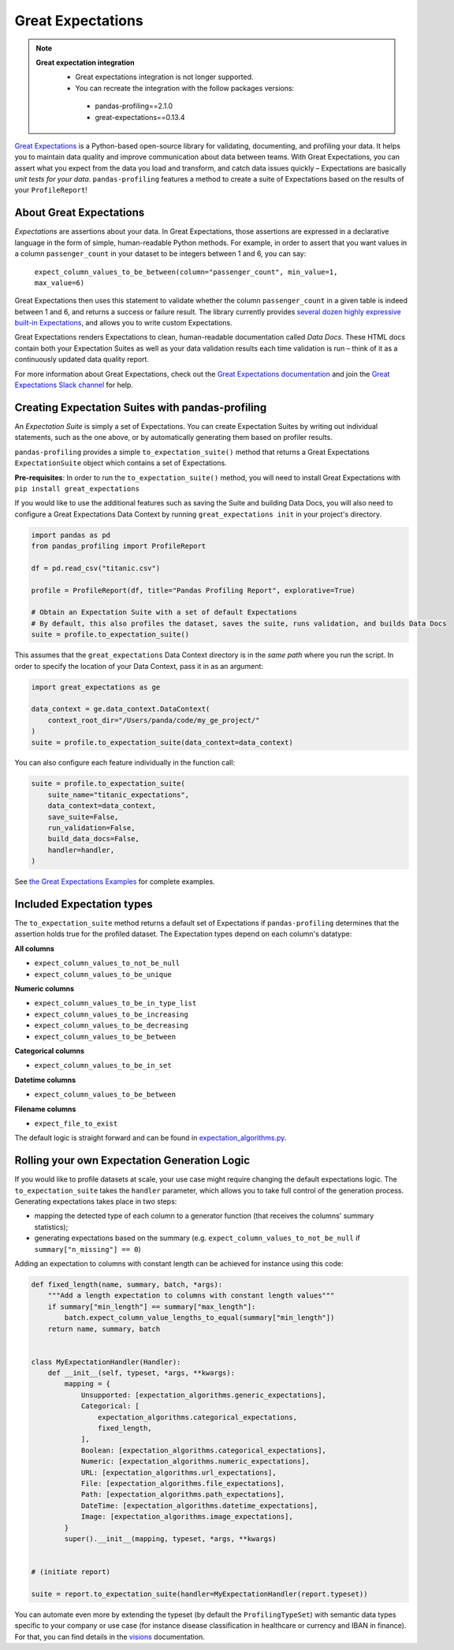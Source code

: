 ==================
Great Expectations
==================

.. NOTE::
   **Great expectation integration**
    - Great expectations integration is not longer supported.
    - You can recreate the integration with the follow packages versions:
     - pandas-profiling==2.1.0
     - great-expectations==0.13.4

`Great Expectations <https://www.greatexpectations.io>`_ is a Python-based open-source library for validating, documenting, and profiling your data. It helps you to maintain data quality and improve communication about data between teams. With Great Expectations, you can assert what you expect from the data you load and transform, and catch data issues quickly – Expectations are basically *unit tests for your data*. ``pandas-profiling`` features a method to create a suite of Expectations based on the results of your ``ProfileReport``!

About Great Expectations
-------------------------

*Expectations* are assertions about your data. In Great Expectations, those assertions are expressed in a declarative language in the form of simple, human-readable Python methods. For example, in  order to assert that you want values in a column ``passenger_count`` in your dataset to be integers between 1 and 6, you can say:

    ``expect_column_values_to_be_between(column="passenger_count", min_value=1, max_value=6)``

Great Expectations then uses this statement to validate whether the column ``passenger_count`` in a given table is indeed between 1 and 6, and returns a success or failure result. The library currently provides `several dozen highly expressive built-in Expectations <https://docs.greatexpectations.io/en/latest/reference/glossary_of_expectations.html>`_, and allows you to write custom Expectations.

Great Expectations renders Expectations to clean, human-readable documentation called *Data Docs*. These HTML docs contain both your Expectation Suites as well as your data validation results each time validation is run – think of it as a continuously updated data quality report.

For more information about Great Expectations, check out the `Great Expectations documentation <https://docs.greatexpectations.io/en/latest/>`_ and join the `Great Expectations Slack channel <https://www.greatexpectations.io/slack>`_ for help.


Creating Expectation Suites with pandas-profiling
-------------------------------------------------

An *Expectation Suite* is simply a set of Expectations. You can create Expectation Suites by writing out individual statements, such as the one above, or by automatically generating them based on profiler results.

``pandas-profiling`` provides a simple ``to_expectation_suite()`` method that returns a Great Expectations ``ExpectationSuite`` object which contains a set of Expectations.

**Pre-requisites**: In order to run the ``to_expectation_suite()`` method, you will need to install Great Expectations with ``pip install great_expectations``

If you would like to use the additional features such as saving the Suite and building Data Docs, you will also need to configure a Great Expectations Data Context by running ``great_expectations init`` in your project's directory.

.. code-block:: python

    import pandas as pd
    from pandas_profiling import ProfileReport

    df = pd.read_csv("titanic.csv")

    profile = ProfileReport(df, title="Pandas Profiling Report", explorative=True)

    # Obtain an Expectation Suite with a set of default Expectations
    # By default, this also profiles the dataset, saves the suite, runs validation, and builds Data Docs
    suite = profile.to_expectation_suite()


This assumes that the ``great_expectations`` Data Context directory is in the *same path* where you run the script. In order to specify the location of your Data Context, pass it in as an argument:

.. code-block:: python

    import great_expectations as ge

    data_context = ge.data_context.DataContext(
        context_root_dir="/Users/panda/code/my_ge_project/"
    )
    suite = profile.to_expectation_suite(data_context=data_context)


You can also configure each feature individually in the function call:

.. code-block:: python

    suite = profile.to_expectation_suite(
        suite_name="titanic_expectations",
        data_context=data_context,
        save_suite=False,
        run_validation=False,
        build_data_docs=False,
        handler=handler,
    )

See `the Great Expectations Examples <https://github.com/ydataai/ydata-profiling/blob/master/examples/features/great_expectations_example.py>`_ for complete examples.


Included Expectation types
--------------------------

The ``to_expectation_suite`` method returns a default set of Expectations if ``pandas-profiling`` determines that the assertion holds true for the profiled dataset. The Expectation types depend on each column's datatype:

**All columns**

* ``expect_column_values_to_not_be_null``
* ``expect_column_values_to_be_unique``

**Numeric columns**

* ``expect_column_values_to_be_in_type_list``
* ``expect_column_values_to_be_increasing``
* ``expect_column_values_to_be_decreasing``
* ``expect_column_values_to_be_between``

**Categorical columns**

* ``expect_column_values_to_be_in_set``

**Datetime columns**

* ``expect_column_values_to_be_between``

**Filename columns**

* ``expect_file_to_exist``


The default logic is straight forward and can be found in `expectation_algorithms.py <https://github.com/ydataai/ydata-profiling/blob/master/src/pandas_profiling/model/expectation_algorithms.py>`_.

Rolling your own Expectation Generation Logic
---------------------------------------------

If you would like to profile datasets at scale, your use case might require changing the default expectations logic.
The ``to_expectation_suite`` takes the ``handler`` parameter, which allows you to take full control of the generation process.
Generating expectations takes place in two steps:

- mapping the detected type of each column to a generator function (that receives the columns' summary statistics);
- generating expectations based on the summary (e.g. ``expect_column_values_to_not_be_null`` if ``summary["n_missing"] == 0``)

Adding an expectation to columns with constant length can be achieved for instance using this code:

.. code-block:: python

    def fixed_length(name, summary, batch, *args):
        """Add a length expectation to columns with constant length values"""
        if summary["min_length"] == summary["max_length"]:
            batch.expect_column_value_lengths_to_equal(summary["min_length"])
        return name, summary, batch


    class MyExpectationHandler(Handler):
        def __init__(self, typeset, *args, **kwargs):
            mapping = {
                Unsupported: [expectation_algorithms.generic_expectations],
                Categorical: [
                    expectation_algorithms.categorical_expectations,
                    fixed_length,
                ],
                Boolean: [expectation_algorithms.categorical_expectations],
                Numeric: [expectation_algorithms.numeric_expectations],
                URL: [expectation_algorithms.url_expectations],
                File: [expectation_algorithms.file_expectations],
                Path: [expectation_algorithms.path_expectations],
                DateTime: [expectation_algorithms.datetime_expectations],
                Image: [expectation_algorithms.image_expectations],
            }
            super().__init__(mapping, typeset, *args, **kwargs)


    # (initiate report)

    suite = report.to_expectation_suite(handler=MyExpectationHandler(report.typeset))

You can automate even more by extending the typeset (by default the ``ProfilingTypeSet``) with semantic data types specific to your company or use case (for instance disease classification in healthcare or currency and IBAN in finance). For that, you can find details in the `visions <https://github.com/dylan-profiler/visions>`_ documentation.
